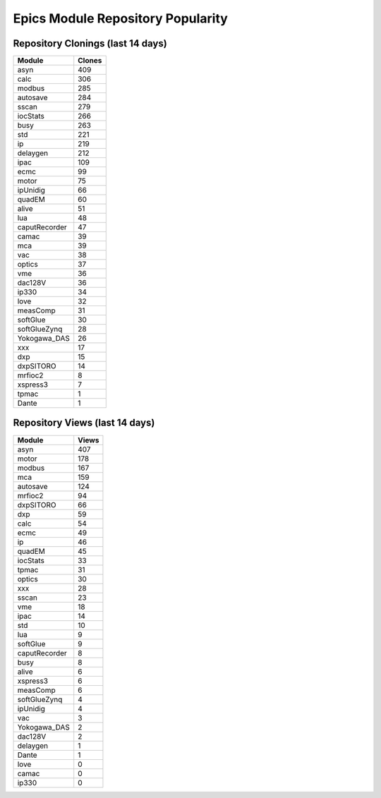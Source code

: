 ==================================
Epics Module Repository Popularity
==================================



Repository Clonings (last 14 days)
----------------------------------
.. csv-table::
   :header: Module, Clones

   asyn, 409
   calc, 306
   modbus, 285
   autosave, 284
   sscan, 279
   iocStats, 266
   busy, 263
   std, 221
   ip, 219
   delaygen, 212
   ipac, 109
   ecmc, 99
   motor, 75
   ipUnidig, 66
   quadEM, 60
   alive, 51
   lua, 48
   caputRecorder, 47
   camac, 39
   mca, 39
   vac, 38
   optics, 37
   vme, 36
   dac128V, 36
   ip330, 34
   love, 32
   measComp, 31
   softGlue, 30
   softGlueZynq, 28
   Yokogawa_DAS, 26
   xxx, 17
   dxp, 15
   dxpSITORO, 14
   mrfioc2, 8
   xspress3, 7
   tpmac, 1
   Dante, 1



Repository Views (last 14 days)
-------------------------------
.. csv-table::
   :header: Module, Views

   asyn, 407
   motor, 178
   modbus, 167
   mca, 159
   autosave, 124
   mrfioc2, 94
   dxpSITORO, 66
   dxp, 59
   calc, 54
   ecmc, 49
   ip, 46
   quadEM, 45
   iocStats, 33
   tpmac, 31
   optics, 30
   xxx, 28
   sscan, 23
   vme, 18
   ipac, 14
   std, 10
   lua, 9
   softGlue, 9
   caputRecorder, 8
   busy, 8
   alive, 6
   xspress3, 6
   measComp, 6
   softGlueZynq, 4
   ipUnidig, 4
   vac, 3
   Yokogawa_DAS, 2
   dac128V, 2
   delaygen, 1
   Dante, 1
   love, 0
   camac, 0
   ip330, 0
